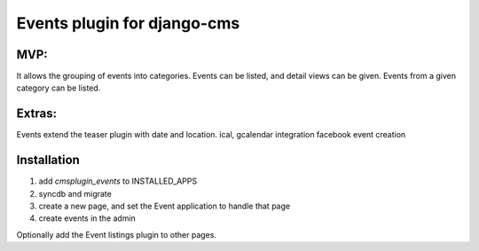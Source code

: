 Events plugin for django-cms
===============================

MVP:
----
It allows the grouping of events into categories.
Events can be listed, and detail views can be given.
Events from a given category can be listed.

Extras:
--------
Events extend the teaser plugin with date and location.
ical, gcalendar integration
facebook event creation

Installation
-------------

1. add `cmsplugin_events` to INSTALLED_APPS
2. syncdb and migrate
3. create a new page, and set the Event application to handle that page
4. create events in the admin
   
Optionally add the Event listings plugin to other pages.